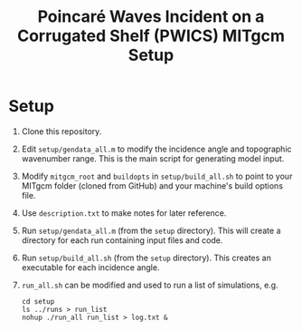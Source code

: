 #+TITLE: Poincaré Waves Incident on a Corrugated Shelf (PWICS) MITgcm Setup

* Setup

1) Clone this repository.
2) Edit ~setup/gendata_all.m~ to modify the incidence angle and topographic wavenumber range.  This is the main script for generating model input.
3) Modify ~mitgcm_root~ and ~buildopts~ in ~setup/build_all.sh~ to point to your MITgcm folder (cloned from GitHub) and your machine's build options file.
4) Use ~description.txt~ to make notes for later reference.
5) Run ~setup/gendata_all.m~ (from the ~setup~ directory). This will create a directory for each run containing input files and code.
6) Run ~setup/build_all.sh~ (from the ~setup~ directory). This creates an executable for each incidence angle.
7) ~run_all.sh~ can be modified and used to run a list of simulations, e.g.
   #+BEGIN_SRC shell
   cd setup
   ls ../runs > run_list
   nohup ./run_all run_list > log.txt &
   #+END_SRC
